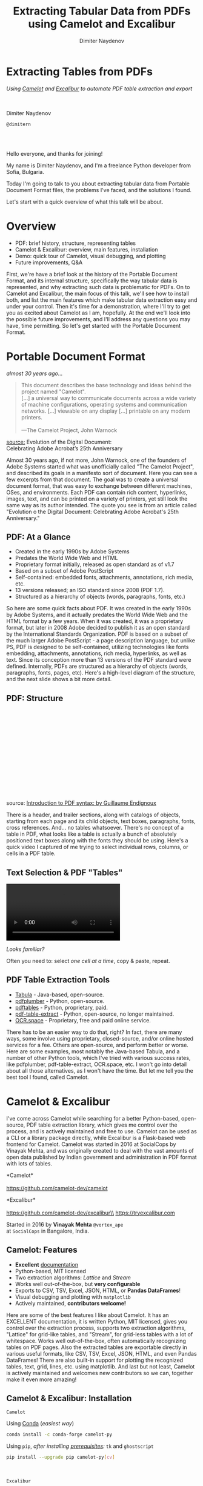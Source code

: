 #+TITLE: Extracting Tabular Data from PDFs using Camelot and Excalibur
#+AUTHOR: Dimiter Naydenov
#+EMAIL: @dimitern
#+STARTUP: indent overview
#+OPTIONS: num:nil
#+OPTIONS: toc:nil
#+OPTIONS: reveal_title_slide:nil
#+OPTIONS: reveal_rolling_links:nil
#+OPTIONS: reveal_keyboard:t
#+OPTIONS: reveal_overview:t
#+OPTIONS: reveal_control:t
#+OPTIONS: reveal_center:nil
#+OPTIONS: reveal_progress:nil
#+OPTIONS: reveal_history:t
#+OPTIONS: reveal_width:1440
#+OPTIONS: reveal_height:900
#+REVEAL_MARGIN: 0.2
#+REVEAL_MIN_SCALE: 0.5
#+REVEAL_MAX_SCALE: 3.5
#+REVEAL_THEME: beige
#+REVEAL_ROOT: ./common/reveal.js-3.8.0/
#+REVEAL_EXTRA_CSS: ./css/extra.css
#+REVEAL_EXTRA_JS: {src:'./common/js/jquery-3.3.1.slim.min.js', async:false}
#+REVEAL_TRANS: linear
#+REVEAL_SPEED: default
#+REVEAL_HLEVEL: 1
#+REVEAL_PLUGINS: (markdown highlight notes zoom print-pdf search)
#+REVEAL_DEFAULT_FRAG_STYLE: roll-in
#+REVEAL_DEFAULT_SLIDE_BACKGROUND_TRANSITION: slide
#+REVEAL_DEFAULT_SLIDE_BACKGROUND_SIZE: 40%
#+REVEAL_DEFAULT_SLIDE_BACKGROUND_REPEAT: no-repeat
#+REVEAL_INIT_SCRIPT: pdfMaxPagesPerSlide: 1, pdfSeparateFragments: false


* Extracting Tables from PDFs
:PROPERTIES:
:CUSTOM_ID: title
:END:

/Using [[https://github.com/socialcopsdev/camelot][Camelot]] and [[https://github.com/camelot-dev/excalibur][Excalibur]] to automate PDF table extraction and export/

\\
\\

Dimiter Naydenov

=@dimitern= [[https://twitter.com/dimitern][file:img/icontwitter.png]] [[https://github.com/dimitern][file:img/icongithub.png]]

\\
\\

[[https://ep2019.europython.eu/][file:img/europython-2019-logo-trans-bg-smaller.png]]

#+BEGIN_NOTES
Hello everyone, and thanks for joining!

My name is Dimiter Naydenov, and I'm a freelance Python developer from Sofia,
Bulgaria.

Today I'm going to talk to you about extracting tabular data from Portable
Document Format files, the problems I've faced, and the solutions I found.

Let's start with a quick overview of what this talk will be about.
#+END_NOTES

* Overview
:PROPERTIES:
:CUSTOM_ID: overview
:END:

#+ATTR_REVEAL: :frag (t)
- PDF: brief history, structure, representing tables
- Camelot & Excalibur: overview, main features, installation
- Demo: quick tour of Camelot, visual debugging, and plotting
- Future improvements, Q&A

#+BEGIN_NOTES
First, we're have a brief look at the history of the Portable Document Format,
and its internal structure, specifically the way tabular data is represented,
and why extracting such data is problematic for PDFs. On to Camelot and
Excalibur, the main focus of this talk, we'll see how to install both, and
list the main features which make tabular data extraction easy and under your
control. Then it's time for a demonstration, where I'll try to get you as
excited about Camelot as I am, hopefully. At the end we'll look into the
possible future improvements, and I'll address any questions you may have,
time permitting. So let's get started with the Portable Document Format.
#+END_NOTES

* Portable Document Format
:PROPERTIES:
:CUSTOM_ID: portable-document-format
:END:

/almost 30 years ago.../

#+BEGIN_QUOTE
This document describes the base technology and ideas behind the project
named "Camelot".\\
[...] a universal way to communicate documents across a wide variety of
machine configurations, operating systems and communication networks. [...]
viewable on any display [...] printable on any modern printers.
\\
\\
---The Camelot Project, John Warnock
#+END_QUOTE

[[https://theblog.adobe.com/evolution-digital-document-celebrating-adobe-acrobats-25th-anniversary/][source:]]
Evolution of the Digital Document:\\
Celebrating Adobe Acrobat’s 25th Anniversary

#+BEGIN_NOTES
Almost 30 years ago, if not more, John Warnock, one of the founders of Adobe
Systems started what was unofficially called "The Camelot Project", and
described its goals in a manifesto sort of document. Here you can see a few
excerpts from that document. The goal was to create a universal document
format, that was easy to exchange between different machines, OSes, and
environments. Each PDF can contain rich content, hyperlinks, images, text, and
can be printed on a variety of printers, yet still look the same way as its
author intended. The quote you see is from an article called "Evolution o the
Digital Document: Celebrating Adobe Acrobat's 25th Anniversary."
#+END_NOTES

** PDF: At a Glance
:PROPERTIES:
:CUSTOM_ID: pdf-at-a-glance
:END:

#+ATTR_REVEAL: :frag (t)
- Created in the early 1990s by Adobe Systems
- Predates the World Wide Web and HTML
- Proprietary format initially, released as open standard as of v1.7
- Based on a subset of Adobe PostScript
- Self-contained: embedded fonts, attachments, annotations, rich media, etc.
- 13 versions released; an ISO standard since 2008 (PDF 1.7).
- Structured as a hierarchy of objects (words, paragraphs, fonts, etc.)

#+ATTR_REVEAL: :frag t
[[file:img/page-by-nc-sa.png]]

#+BEGIN_NOTES
So here are some quick facts about PDF. It was created in the early 1990s by Adobe
Systems, and it actually predates the World Wide Web and the HTML format by a few
years. When it was created, it was a proprietary format, but later in 2008 Adobe
decided to publish it as an open standard by the International Standards Organization.
PDF is based on a subset of the much larger Adobe PostScript - a page description
language, but unlike PS, PDF is designed to be self-contained, utilizing technologies
like fonts embedding, attachments, annotations, rich media, hyperlinks, as well as text.
Since its conception more than 13 versions of the PDF standard  were defined. Internally,
PDFs are structured as a hierarchy of objects (words, paragraphs, fonts, pages, etc).
Here's a high-level diagram of the structure, and the next slide shows a bit
more detail.
#+END_NOTES

** PDF: Structure
:PROPERTIES:
:CUSTOM_ID: pdf-structure
:reveal_background: ./img/simplefile-by-nc-sa.png
:END:

\\
\\
\\
\\
\\
\\
\\
\\
\\
\\
\\
\\
\\
\\

source: [[https://gendignoux.com/blog/2016/10/04/pdf-basics.html][Introduction
to PDF syntax: by Guillaume Endignoux]]

#+BEGIN_NOTES
There is a header, and trailer sections, along with catalogs of objects,
starting from each page and its child objects, text boxes, paragraphs, fonts,
cross references. And... no tables whatsoever. There's no concept of a table
in PDF, what looks like a table is actually a bunch of absolutely positioned
text boxes along with the fonts they should be using. Here's a quick video I
captured of me trying to select individual rows, columns, or cells in a PDF
table.
#+END_NOTES

** Text Selection & PDF "Tables"
:PROPERTIES:
:reveal_data_state: alert
:CUSTOM_ID: text-selection-and-pdf-tables
:END:

#+BEGIN_EXPORT html
<video class="right fragment" mute loop data-autoplay src="img/text-selection-failure-trimmed.mp4"></video>
#+END_EXPORT

#+ATTR_REVEAL: :frag t
/Looks familiar?/

#+ATTR_REVEAL: :frag t
Often you need to: select /one cell at a time/, copy & paste, repeat.

** PDF Table Extraction Tools
:PROPERTIES:
:CUSTOM_ID: pdf-table-extraction-tools
:END:

- [[https://tabula.technology/][Tabula]] - Java-based, open-source.
- [[https://github.com/jsvine/pdfplumber][pdfplumber]] - Python, open-source.
- [[https://pdftables.com/][pdftables]] - Python, proprietary, paid.
- [[https://github.com/ashima/pdf-table-extract][pdf-table-extract]] - Python, open-source, no longer maintained.
- [[https://ocr.space/][OCR.space]] - Proprietary, free and paid online service.

#+BEGIN_NOTES
There has to be an easier way to do that, right? In fact, there are many ways, some
involve using proprietary, closed-source, and/or online hosted services for a fee.
Others are open-source, and perform better or worse. Here are some examples,
most notably the Java-based Tabula, and a number of other Python tools, which
I've tried with various success rates, like pdfplumber, pdf-table-extract,
OCR.space, etc.
I won't go into detail about all those alternatives, as I won't have the time.
But let me tell you the best tool I found, called Camelot.
#+END_NOTES

* Camelot & Excalibur
:PROPERTIES:
:CUSTOM_ID: camelot-and-excalibur
:END:

#+BEGIN_NOTES
I've come across Camelot while searching for a better Python-based,
open-source, PDF table extraction library, which gives me control over the
process, and is actively maintained and free to use.
Camelot can be used as a CLI or a library package directly, while Excalibur is
a Flask-based web frontend for Camelot.
Camelot was started in 2016 at SocialCops by Vinayak Mehta, and was originally
created to deal with the vast amounts of open data published by Indian
government and administration in PDF format with lots of tables.
#+END_NOTES

*Camelot*\\
[[file:img/camelot.png]]\\
https://github.com/camelot-dev/camelot

*Excalibur*\\
[[file:img/excalibur.png]]\\
https://github.com/camelot-dev/excalibur\\
https://tryexcalibur.com

Started in 2016 by *Vinayak Mehta* [[file:img/icontwitter.png]] =@vortex_ape= \\
at =SocialCops= in Bangalore, India.

** Camelot: Features
:PROPERTIES:
:CUSTOM_ID: camelot-features
:END:

#+ATTR_REVEAL: :frag (t)
- *Excellent* [[https://camelot-py.readthedocs.io/][documentation]]
- Python-based, MIT licensed
- Two extraction algorithms: /Lattice/ and /Stream/
- Works well out-of-the-box, but *very configurable*
- Exports to CSV, TSV, Excel, JSON, HTML, or *Pandas DataFrames*!
- Visual debugging and plotting with =matplotlib=
- Actively maintained, *contributors welcome!*

#+BEGIN_NOTES
Here are some of the best features I like about Camelot. It has an EXCELLENT
documentation, it is written Python, MIT licensed, gives you control over the
extraction process, supports two extraction algorithms, "Lattice" for
grid-like tables, and "Stream", for grid-less tables with a lot of whitespace.
Works well out-of-the-box, often automatically recognizing tables on PDF
pages.
Also the extracted tables are exportable directly in various useful formats,
like CSV, TSV, Excel, JSON, HTML, and even Pandas DataFrames! There are also
built-in support for plotting the recognized tables, text, grid, lines, etc.
using matplotlib. And last but not least, Camelot is actively maintained and
welcomes new contributors so we can, together make it even more amazing!
#+END_NOTES

** Camelot & Excalibur: Installation
:PROPERTIES:
:CUSTOM_ID: camelot-and-excalibur-installation
:END:

=Camelot=

Using [[https://conda.io/docs/][Conda]] (/easiest way/)
#+BEGIN_SRC bash
conda install -c conda-forge camelot-py
#+END_SRC

Using =pip=, /after installing [[https://camelot-py.readthedocs.io/en/master/user/install-deps.html][prerequisites]]:/ =tk= and =ghostscript=
#+BEGIN_SRC bash
pip install --upgrade pip camelot-py[cv]
#+END_SRC

\\
\\

=Excalibur=

Using =pip=, /after installing [[https://camelot-py.readthedocs.io/en/master/user/install-deps.html][prerequisites]]/ =tk= and =ghostscript=
#+BEGIN_SRC bash
pip install --upgrade pip excalibur-py
#+END_SRC

* Demo Time!

* Future Improvements / Q&A
:PROPERTIES:
:CUSTOM_ID: future-improvements-q-and-a
:END:

\\
#+ATTR_REVEAL: :frag (t)
- Performance improvements
- Replacing =Ghostscript= with alternatives
- More tests
- Better memory footprint with large PDFs
- =<your-favourite-feature?>=

\\

#+REVEAL: split

*Questions ?*

\\
\\

=@dimitern=\\
[[file:img/icontwitter.png]]
[[file:img/icongithub.png]]
